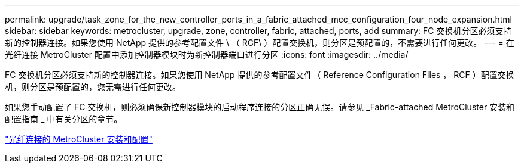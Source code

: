 ---
permalink: upgrade/task_zone_for_the_new_controller_ports_in_a_fabric_attached_mcc_configuration_four_node_expansion.html 
sidebar: sidebar 
keywords: metrocluster, upgrade, zone, controller, fabric, attached, ports, add 
summary: FC 交换机分区必须支持新的控制器连接。如果您使用 NetApp 提供的参考配置文件 \ （ RCF\ ）配置交换机，则分区是预配置的，不需要进行任何更改。 
---
= 在光纤连接 MetroCluster 配置中添加控制器模块时为新控制器端口进行分区
:icons: font
:imagesdir: ../media/


[role="lead"]
FC 交换机分区必须支持新的控制器连接。如果您使用 NetApp 提供的参考配置文件（ Reference Configuration Files ， RCF ）配置交换机，则分区是预配置的，您无需进行任何更改。

如果您手动配置了 FC 交换机，则必须确保新控制器模块的启动程序连接的分区正确无误。请参见 _Fabric-attached MetroCluster 安装和配置指南 _ 中有关分区的章节。

link:../install-fc/index.html["光纤连接的 MetroCluster 安装和配置"]
